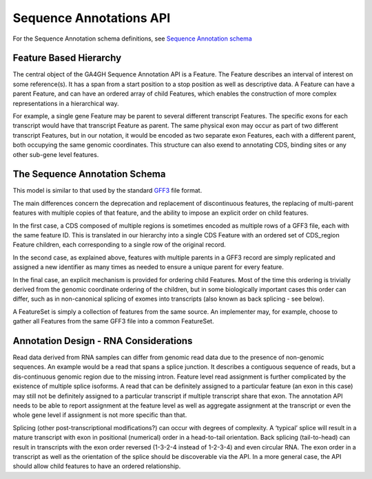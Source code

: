 .. _sequence_annotations:

************************
Sequence Annotations API
************************
For the Sequence Annotation schema definitions, see `Sequence Annotation schema <../schemas/sequenceAnnotations.html>`_


------------------------
Feature Based Hierarchy
------------------------
The central object of the GA4GH Sequence Annotation API is a Feature.  The Feature describes an interval of interest on some reference(s).  It has a span from a start position to a stop position as well as descriptive data.  A Feature can have a parent Feature, and can have an ordered array of child Features, which enables the construction of more complex representations in a hierarchical way.

For example, a single gene Feature may be parent to several different transcript Features.  The specific exons for each transcript would have that transcript Feature as parent.  The same physical exon may occur as part of two different transcript Features, but in our notation, it would be
encoded as two separate exon Features, each with a different parent, both occupying the same genomic coordinates. This structure can also exend to annotating CDS, binding sites or any other sub-gene level features.


------------------------------
The Sequence Annotation Schema
------------------------------

This model is similar to that used by the standard `GFF3`_ file format.

.. _GFF3: http://sequenceontology.org/resources/gff3.html

The main differences concern the deprecation and replacement of discontinuous features, the replacing
of multi-parent features with multiple copies of that feature, and the ability to impose an explicit order on child features.

In the first case, a CDS composed of multiple regions is sometimes encoded as multiple rows of a GFF3 file, each with the same feature ID. This is translated in our hierarchy into a single CDS Feature with an ordered set of CDS_region Feature children, each corresponding to a single row of the original record.

In the second case, as explained above, features with multiple parents in a GFF3 record are simply replicated and assigned a new identifier as many times as needed to ensure a unique parent for every feature.

In the final case, an explicit mechanism is provided for ordering child Features. Most of the time this ordering is trivially derived from the genomic coordinate ordering of the children, but in some biologically important cases this order can differ, such as in non-canonical splicing of exomes into transcripts (also known as back splicing - see below).

A FeatureSet is simply a collection of features from the same source. An implementer may, for example, choose to gather all Features from the same GFF3 file into a common FeatureSet.


--------------------------------------
Annotation Design - RNA Considerations
--------------------------------------

Read data derived from RNA samples can differ from genomic read data due to the presence of non-genomic sequences.  An example would be a read that spans a splice junction.  It describes a contiguous sequence of reads, but a dis-continuous genomic region due to the missing intron.  Feature level read assignment is further complicated by the existence of multiple splice isoforms.  A read that can be definitely assigned to a particular feature (an exon in this case) may still not be definitely assigned to a particular transcript if multiple transcript share that exon.  The annotation API needs to be able to report assignment at the feature level as well as aggregate assignment at the transcript or even the whole gene level if assignment is not more specific than that.

Splicing (other post-transcriptional modifications?) can occur with degrees of complexity.  A ‘typical’ splice will result in a mature transcript with exon in positional (numerical) order in a head-to-tail orientation.  Back splicing (tail-to-head) can result in transcripts with the exon order reversed (1-3-2-4 instead of 1-2-3-4) and even circular RNA.  The exon order in a transcript as well as the orientation of the splice should be discoverable via the API.  In a more general case, the API should allow child features to have an ordered relationship.
